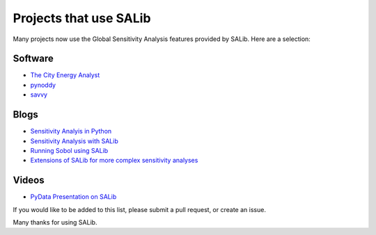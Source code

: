 
=======================
Projects that use SALib
=======================

Many projects now use the Global Sensitivity Analysis features provided by
SALib.  Here are a selection:

Software
--------

* `The City Energy Analyst <https://github.com/architecture-building-systems/CEAforArcGIS>`_
* `pynoddy <https://github.com/flohorovicic/pynoddy>`_
* `savvy <https://github.com/houghb/savvy>`_

Blogs
-----

* `Sensitivity Analyis in Python <http://www.perrygeo.com/sensitivity-analysis-in-python.html>`_
* `Sensitivity Analysis with SALib <http://keyboardscientist.weebly.com/blog/sensitivity-analysis-with-salib>`_
* `Running Sobol using SALib <https://waterprogramming.wordpress.com/2013/08/05/running-sobol-sensitivity-analysis-using-salib/>`_
* `Extensions of SALib for more complex sensitivity analyses <https://waterprogramming.wordpress.com/2014/02/11/extensions-of-salib-for-more-complex-sensitivity-analyses/>`_

Videos
------

* `PyData Presentation on SALib <https://youtu.be/gkR_lz5OptU>`_



If you would like to be added to this list, please submit a pull request,
or create an issue.

Many thanks for using SALib.
